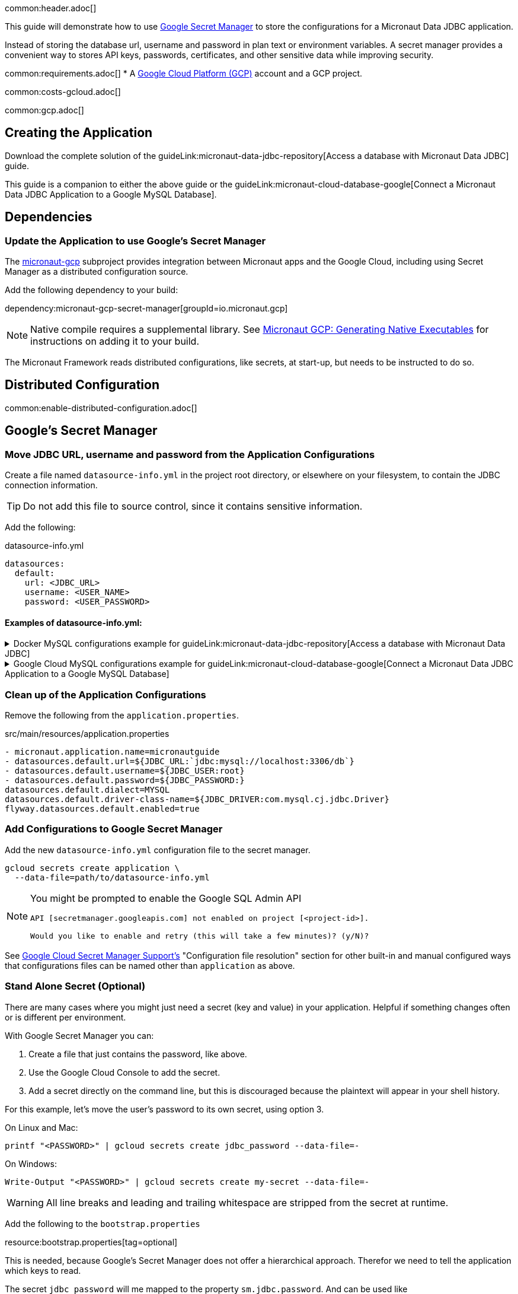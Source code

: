 common:header.adoc[]

This guide will demonstrate how to use https://cloud.google.com/secret-manager/docs/overview[Google Secret Manager] to store the configurations for a Micronaut Data JDBC application.

Instead of storing the database url, username and password in plan text or environment variables. A secret manager provides a convenient way to stores API keys, passwords, certificates, and other sensitive data while improving security.

common:requirements.adoc[]
* A https://cloud.google.com/gcp/[Google Cloud Platform (GCP)] account and a GCP project.

common:costs-gcloud.adoc[]

common:gcp.adoc[]

== Creating the Application

Download the complete solution of the guideLink:micronaut-data-jdbc-repository[Access a database with Micronaut Data JDBC] guide.

This guide is a companion to either the above guide or the guideLink:micronaut-cloud-database-google[Connect a Micronaut Data JDBC Application to a Google MySQL Database].

== Dependencies

=== Update the Application to use Google's Secret Manager

The https://micronaut-projects.github.io/micronaut-gcp/latest/guide/#secretManager[micronaut-gcp] subproject provides integration between Micronaut apps and the Google Cloud, including using Secret Manager as a distributed configuration source.

Add the following dependency to your build:

dependency:micronaut-gcp-secret-manager[groupId=io.micronaut.gcp]

NOTE: Native compile requires a supplemental library. See https://micronaut-projects.github.io/micronaut-gcp/latest/guide/#nativeImage[Micronaut GCP: Generating Native Executables] for instructions on adding it to your build.

The Micronaut Framework reads distributed configurations, like secrets, at start-up, but needs to be instructed to do so.

== Distributed Configuration

common:enable-distributed-configuration.adoc[]

== Google's Secret Manager

=== Move JDBC URL, username and password from the Application Configurations

Create a file named `datasource-info.yml` in the project root directory, or elsewhere on your filesystem, to contain the JDBC connection information.

[TIP]
====
Do not add this file to source control, since it contains sensitive information.
====

Add the following:

[,yml]
.datasource-info.yml
----
datasources:
  default:
    url: <JDBC_URL>
    username: <USER_NAME>
    password: <USER_PASSWORD>
----

==== Examples of datasource-info.yml:

.Docker MySQL configurations example for guideLink:micronaut-data-jdbc-repository[Access a database with Micronaut Data JDBC]
[%collapsible]
====
[,yml]
----
datasources:
  default:
    url: jdbc:mysql://localhost:3306/db
    username: root
    password: ''
----
====
.Google Cloud MySQL configurations example for guideLink:micronaut-cloud-database-google[Connect a Micronaut Data JDBC Application to a Google MySQL Database]
[%collapsible]
====
[,yml]
----
datasources:
  default:
    url: jdbc:mysql://34.xxx.xxx.65:3306/demo
    username: jdbcUser
    password: userSecretPassword
----
====

=== Clean up of the Application Configurations

Remove the following from the `application.properties`.

[,diff]
.src/main/resources/application.properties
----
- micronaut.application.name=micronautguide
- datasources.default.url=${JDBC_URL:`jdbc:mysql://localhost:3306/db`}
- datasources.default.username=${JDBC_USER:root}
- datasources.default.password=${JDBC_PASSWORD:}
datasources.default.dialect=MYSQL
datasources.default.driver-class-name=${JDBC_DRIVER:com.mysql.cj.jdbc.Driver}
flyway.datasources.default.enabled=true
----

=== Add Configurations to Google Secret Manager

Add the new `datasource-info.yml` configuration file to the secret manager.

[,bash]
----
gcloud secrets create application \
  --data-file=path/to/datasource-info.yml
----

[NOTE]
====
You might be prompted to enable the Google SQL Admin API

[source, bash]
----
API [secretmanager.googleapis.com] not enabled on project [<project-id>].

Would you like to enable and retry (this will take a few minutes)? (y/N)?
----
====

See https://micronaut-projects.github.io/micronaut-gcp/latest/guide/#secretManager[Google Cloud Secret Manager Support's] "Configuration file resolution" section for other built-in and manual configured ways that configurations files can be named other than `application` as above.

=== Stand Alone Secret (Optional)

There are many cases where you might just need a secret (key and value) in your application. Helpful if something changes often or is different per environment.

With Google Secret Manager you can:

. Create a file that just contains the password, like above.
. Use the Google Cloud Console to add the secret.
. Add a secret directly on the command line, but this is discouraged because the plaintext will appear in your shell history.

For this example, let's move the user's password to its own secret, using option 3.

On Linux and Mac:
[,bash,options="nowrap"]
----
printf "<PASSWORD>" | gcloud secrets create jdbc_password --data-file=-
----

On Windows:
[,bash,options="nowrap"]
----
Write-Output "<PASSWORD>" | gcloud secrets create my-secret --data-file=-
----

[WARNING]
====
All line breaks and leading and trailing whitespace are stripped from the secret at runtime.
====

Add the following to the `bootstrap.properties`

resource:bootstrap.properties[tag=optional]

This is needed, because Google's Secret Manager does not offer a hierarchical approach. Therefor we need to tell the application which keys to read.

The secret `jdbc_password` will me mapped to the property `sm.jdbc.password`. And can be used like `@Property(name="sm.jdbc.password")` within the application.

Update the `datasource-info.yml` file to:

[,yml]
.datasource-info.yml
----
datasources:
  default:
    url: <JDBC_URL>
    username: <USER_NAME>
    password: ${sm.jdbc.password}
----

Finally, update the secret.

[,bash]
----
gcloud secrets versions add application \
  --data-file=path/to/datasource-info.yml
----

=== Fix Test Configurations

Distributed configurations have a higher precedence (priority) than application configurations found in `application_<env>.properties`. Meaning if we tested the application now, the datasource configuration in Google's Secret Manager would be used and not the Test Container configuration in `application_test.properties`.

With Secret Manager: :: Add `application-test.properties` to secret manager:
+
[,bash]
----
gcloud secrets create application_test \
  --data-file=src/test/resources/application-test.properties
----

Without Secret Manager: :: Create a `bootstrap-test.properties` file or rename `application_test.properties` to `bootstrap-test.properties` and add:
+
[,properties]
.src/test/resources/bootstrap_test.properties
----
micronaut.config-client.enabled=true
----

== Running the Application

common:runapp-instructions.adoc[]

common:gcp-default-credentials.adoc[]

You can test the application in a web browser or with cURL.

Run from a terminal window to create a `Genre`:

[source, bash]
----
curl -X "POST" "http://localhost:8080/genres" \
     -H 'Content-Type: application/json; charset=utf-8' \
     -d $'{ "name": "music" }'
----

and run this to list the genres:

[source, bash]
----
curl http://localhost:8080/genres/list
----

common:gcp-project-cleanup.adoc[]

external:micronaut-cloud-database-base/end.adoc[]

Read more about https://micronaut-projects.github.io/micronaut-gcp/latest/guide/[Micronaut GCP] integration.



